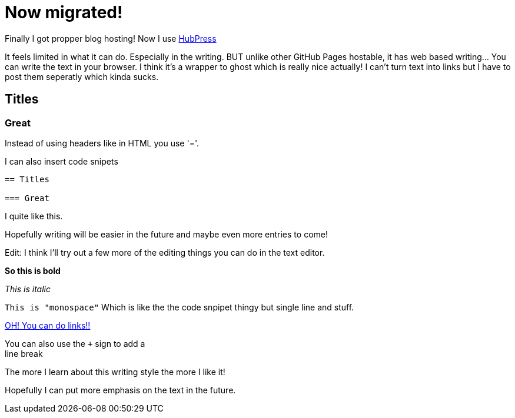 = Now migrated!


Finally I got propper blog hosting! Now I use https://github.com/HubPress/hubpress.io[HubPress]

It feels limited in what it can do. Especially in the writing. BUT unlike other GitHub Pages hostable, it has web based writing... You can write the text in your browser. I think it's a wrapper to ghost which is really nice actually! I can't turn text into links but I have to post them seperatly which kinda sucks.

== Titles

=== Great

Instead of using headers like in HTML you use '='.

I can also insert code snipets

----
== Titles

=== Great
----

I quite like this.


Hopefully writing will be easier in the future and maybe even more entries to come!

Edit: I think I'll try out a few more of the editing things you can do in the text editor.

*So this is bold*

_This is italic_

`This is "monospace"` Which is like the the code snpipet thingy but single line and stuff.

http://zelaf.eu[OH! You can do links!!]


You can also use the `+` sign to add a +
line break

The more I learn about this writing style the more I like it!

Hopefully I can put more emphasis on the text in the future.